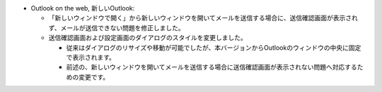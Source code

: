 * Outlook on the web, 新しいOutlook: 

  * 「新しいウィンドウで開く」から新しいウィンドウを開いてメールを送信する場合に、送信確認画面が表示されず、メールが送信できない問題を修正しました。
  * 送信確認画面および設定画面のダイアログのスタイルを変更しました。

    * 従来はダイアログのリサイズや移動が可能でしたが、本バージョンからOutlookのウィンドウの中央に固定で表示されます。
    * 前述の、新しいウィンドウを開いてメールを送信する場合に送信確認画面が表示されない問題へ対応するための変更です。
